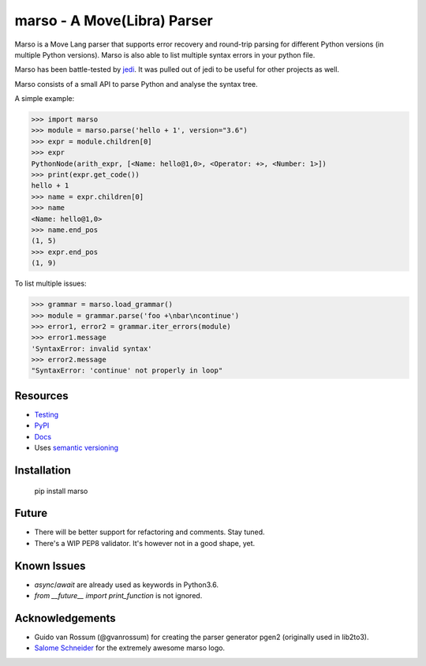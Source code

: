 ###################################################################
marso - A Move(Libra) Parser
###################################################################


.. image:: https://travis-ci.org/davidhalter/marso.svg?branch=master
    :target: https://travis-ci.org/davidhalter/marso
    :alt: Travis CI build status

.. image:: https://coveralls.io/repos/github/davidhalter/marso/badge.svg?branch=master
    :target: https://coveralls.io/github/davidhalter/marso?branch=master
    :alt: Coverage Status

.. image:: https://raw.githubusercontent.com/davidhalter/marso/master/docs/_static/logo_characters.png

Marso is a Move Lang parser that supports error recovery and round-trip parsing
for different Python versions (in multiple Python versions). Marso is also able
to list multiple syntax errors in your python file.

Marso has been battle-tested by jedi_. It was pulled out of jedi to be useful
for other projects as well.

Marso consists of a small API to parse Python and analyse the syntax tree.

A simple example:

.. code-block:: python

    >>> import marso
    >>> module = marso.parse('hello + 1', version="3.6")
    >>> expr = module.children[0]
    >>> expr
    PythonNode(arith_expr, [<Name: hello@1,0>, <Operator: +>, <Number: 1>])
    >>> print(expr.get_code())
    hello + 1
    >>> name = expr.children[0]
    >>> name
    <Name: hello@1,0>
    >>> name.end_pos
    (1, 5)
    >>> expr.end_pos
    (1, 9)

To list multiple issues:

.. code-block:: python

    >>> grammar = marso.load_grammar()
    >>> module = grammar.parse('foo +\nbar\ncontinue')
    >>> error1, error2 = grammar.iter_errors(module)
    >>> error1.message
    'SyntaxError: invalid syntax'
    >>> error2.message
    "SyntaxError: 'continue' not properly in loop"

Resources
=========

- `Testing <https://marso.readthedocs.io/en/latest/docs/development.html#testing>`_
- `PyPI <https://pypi.python.org/pypi/marso>`_
- `Docs <https://marso.readthedocs.org/en/latest/>`_
- Uses `semantic versioning <https://semver.org/>`_

Installation
============

    pip install marso

Future
======

- There will be better support for refactoring and comments. Stay tuned.
- There's a WIP PEP8 validator. It's however not in a good shape, yet.

Known Issues
============

- `async`/`await` are already used as keywords in Python3.6.
- `from __future__ import print_function` is not ignored.


Acknowledgements
================

- Guido van Rossum (@gvanrossum) for creating the parser generator pgen2
  (originally used in lib2to3).
- `Salome Schneider <https://www.crepes-schnaegg.ch/cr%C3%AApes-schn%C3%A4gg/kunst-f%C3%BCrs-cr%C3%AApes-mobil/>`_
  for the extremely awesome marso logo.


.. _jedi: https://github.com/davidhalter/jedi
